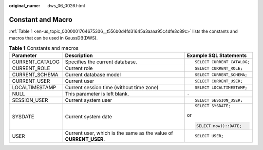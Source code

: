 :original_name: dws_06_0026.html

.. _dws_06_0026:

Constant and Macro
==================

:ref:`Table 1 <en-us_topic_0000001764675306__t556b0d4fd31645a3aaaa95c4dfe3c89c>` lists the constants and macros that can be used in GaussDB(DWS).

.. _en-us_topic_0000001764675306__t556b0d4fd31645a3aaaa95c4dfe3c89c:

.. table:: **Table 1** Constants and macros

   +-----------------------+-------------------------------------------------------------------+----------------------------+
   | Parameter             | Description                                                       | Example SQL Statements     |
   +=======================+===================================================================+============================+
   | CURRENT_CATALOG       | Specifies the current database.                                   | ::                         |
   |                       |                                                                   |                            |
   |                       |                                                                   |    SELECT CURRENT_CATALOG; |
   +-----------------------+-------------------------------------------------------------------+----------------------------+
   | CURRENT_ROLE          | Current role                                                      | ::                         |
   |                       |                                                                   |                            |
   |                       |                                                                   |    SELECT CURRENT_ROLE;    |
   +-----------------------+-------------------------------------------------------------------+----------------------------+
   | CURRENT_SCHEMA        | Current database model                                            | ::                         |
   |                       |                                                                   |                            |
   |                       |                                                                   |    SELECT CURRENT_SCHEMA;  |
   +-----------------------+-------------------------------------------------------------------+----------------------------+
   | CURRENT_USER          | Current user                                                      | ::                         |
   |                       |                                                                   |                            |
   |                       |                                                                   |    SELECT CURRENT_USER;    |
   +-----------------------+-------------------------------------------------------------------+----------------------------+
   | LOCALTIMESTAMP        | Current session time (without time zone)                          | ::                         |
   |                       |                                                                   |                            |
   |                       |                                                                   |    SELECT LOCALTIMESTAMP;  |
   +-----------------------+-------------------------------------------------------------------+----------------------------+
   | NULL                  | This parameter is left blank.                                     | ``-``                      |
   +-----------------------+-------------------------------------------------------------------+----------------------------+
   | SESSION_USER          | Current system user                                               | ::                         |
   |                       |                                                                   |                            |
   |                       |                                                                   |    SELECT SESSION_USER;    |
   +-----------------------+-------------------------------------------------------------------+----------------------------+
   | SYSDATE               | Current system date                                               | ::                         |
   |                       |                                                                   |                            |
   |                       |                                                                   |    SELECT SYSDATE;         |
   |                       |                                                                   |                            |
   |                       |                                                                   | or                         |
   |                       |                                                                   |                            |
   |                       |                                                                   | .. code-block::            |
   |                       |                                                                   |                            |
   |                       |                                                                   |    SELECT now()::DATE;     |
   +-----------------------+-------------------------------------------------------------------+----------------------------+
   | USER                  | Current user, which is the same as the value of **CURRENT_USER**. | ::                         |
   |                       |                                                                   |                            |
   |                       |                                                                   |    SELECT USER;            |
   +-----------------------+-------------------------------------------------------------------+----------------------------+
